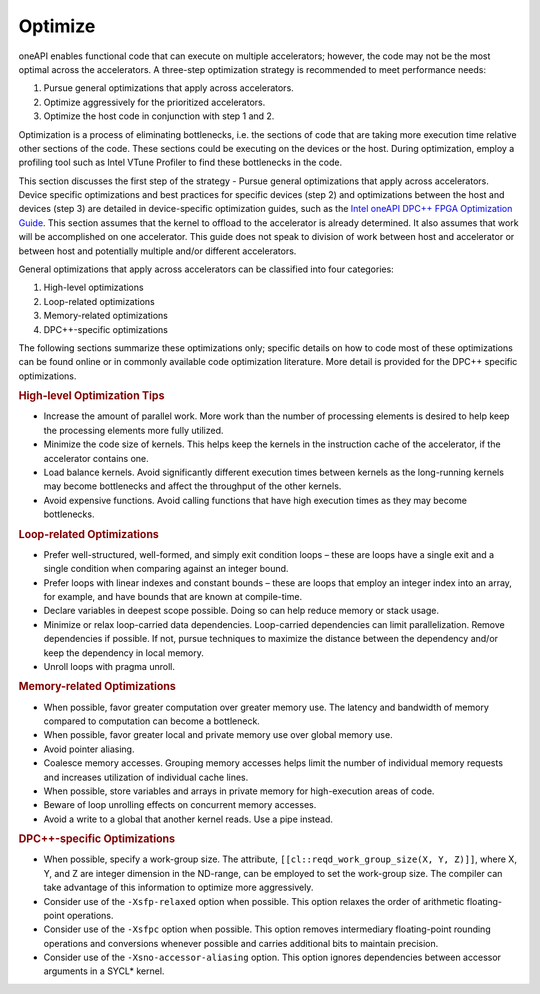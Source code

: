 .. _optimize:

Optimize
========


oneAPI enables functional code that can execute on multiple
accelerators; however, the code may not be the most optimal across the
accelerators. A three-step optimization strategy is recommended to meet
performance needs:


#. Pursue general optimizations that apply across accelerators.
#. Optimize aggressively for the prioritized accelerators.
#. Optimize the host code in conjunction with step 1 and 2.


Optimization is a process of eliminating bottlenecks, i.e. the sections
of code that are taking more execution time relative other sections of
the code. These sections could be executing on the devices or the host.
During optimization, employ a profiling tool such as Intel VTune
Profiler to find these bottlenecks in the code.


This section discusses the first step of the strategy - Pursue general
optimizations that apply across accelerators. Device specific
optimizations and best practices for specific devices (step 2) and
optimizations between the host and devices (step 3) are detailed in
device-specific optimization guides, such as the `Intel oneAPI DPC++
FPGA Optimization
Guide <https://software.intel.com/en-us/download/oneapi-fpga-optimization-guide>`__.
This section assumes that the kernel to offload to the accelerator is
already determined. It also assumes that work will be accomplished on
one accelerator. This guide does not speak to division of work between
host and accelerator or between host and potentially multiple and/or
different accelerators.


General optimizations that apply across accelerators can be classified
into four categories:


#. High-level optimizations
#. Loop-related optimizations
#. Memory-related optimizations
#. DPC++-specific optimizations


The following sections summarize these optimizations only; specific
details on how to code most of these optimizations can be found online
or in commonly available code optimization literature. More detail is
provided for the DPC++ specific optimizations.


.. container:: section
   :name: GUID-C8E012E3-C505-4F8D-B8CD-115808A88AE3


   .. rubric:: High-level Optimization Tips
      :class: sectiontitle

   -  Increase the amount of parallel work. More work than the number of
      processing elements is desired to help keep the processing
      elements more fully utilized.
   -  Minimize the code size of kernels. This helps keep the kernels in
      the instruction cache of the accelerator, if the accelerator
      contains one.
   -  Load balance kernels. Avoid significantly different execution
      times between kernels as the long-running kernels may become
      bottlenecks and affect the throughput of the other kernels.
   -  Avoid expensive functions. Avoid calling functions that have high
      execution times as they may become bottlenecks.


.. container:: section
   :name: GUID-F260A736-C5D9-4B93-B6C4-1ABCAD55499A


   .. rubric:: Loop-related Optimizations
      :class: sectiontitle

   -  Prefer well-structured, well-formed, and simply exit condition
      loops – these are loops have a single exit and a single condition
      when comparing against an integer bound.
   -  Prefer loops with linear indexes and constant bounds – these are
      loops that employ an integer index into an array, for example, and
      have bounds that are known at compile-time.
   -  Declare variables in deepest scope possible. Doing so can help
      reduce memory or stack usage.
   -  Minimize or relax loop-carried data dependencies. Loop-carried
      dependencies can limit parallelization. Remove dependencies if
      possible. If not, pursue techniques to maximize the distance
      between the dependency and/or keep the dependency in local memory.
   -  Unroll loops with pragma unroll.


.. container:: section
   :name: GUID-491AE65B-3C65-49E6-82F8-79D68980295A


   .. rubric:: Memory-related Optimizations
      :class: sectiontitle

   -  When possible, favor greater computation over greater memory use.
      The latency and bandwidth of memory compared to computation can
      become a bottleneck.
   -  When possible, favor greater local and private memory use over
      global memory use.
   -  Avoid pointer aliasing.
   -  Coalesce memory accesses. Grouping memory accesses helps limit the
      number of individual memory requests and increases utilization of
      individual cache lines.
   -  When possible, store variables and arrays in private memory for
      high-execution areas of code.
   -  Beware of loop unrolling effects on concurrent memory accesses.
   -  Avoid a write to a global that another kernel reads. Use a pipe
      instead.


.. container:: section
   :name: GUID-83FBB5E4-2320-42D8-914A-9CE495C6B38D


   .. rubric:: DPC++-specific Optimizations
      :class: sectiontitle

   -  When possible, specify a work-group size. The attribute,
      ``[[cl::reqd_work_group_size(X, Y, Z)]]``, where X, Y, and Z are
      integer dimension in the ND-range, can be employed to set the
      work-group size. The compiler can take advantage of this
      information to optimize more aggressively.
   -  Consider use of the ``-Xsfp-relaxed`` option when possible. This
      option relaxes the order of arithmetic floating-point operations.
   -  Consider use of the ``-Xsfpc`` option when possible. This option
      removes intermediary floating-point rounding operations and
      conversions whenever possible and carries additional bits to
      maintain precision.
   -  Consider use of the ``-Xsno-accessor-aliasing`` option. This
      option ignores dependencies between accessor arguments in a SYCL\*
      kernel.

